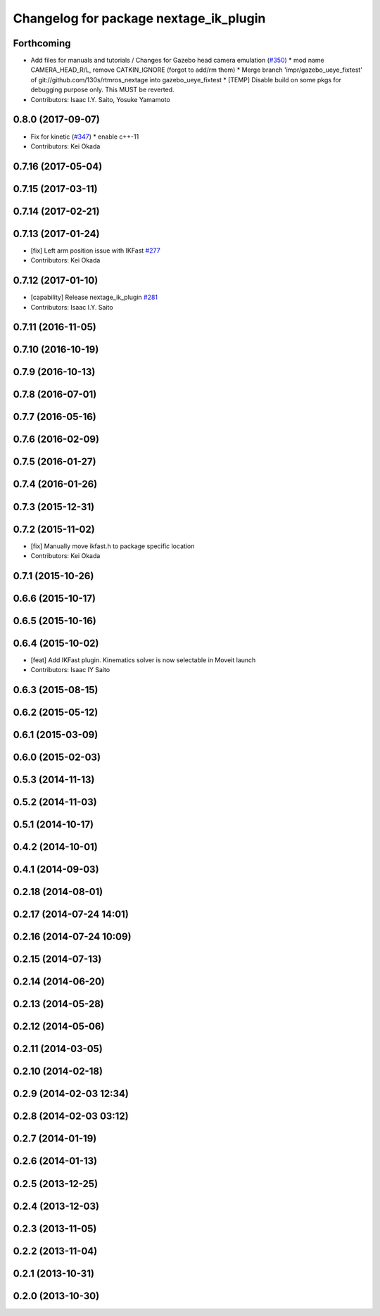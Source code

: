 ^^^^^^^^^^^^^^^^^^^^^^^^^^^^^^^^^^^^^^^
Changelog for package nextage_ik_plugin
^^^^^^^^^^^^^^^^^^^^^^^^^^^^^^^^^^^^^^^

Forthcoming
-----------
* Add files for manuals and tutorials / Changes for Gazebo head camera emulation (`#350 <https://github.com/tork-a/rtmros_nextage/issues/350>`_)
  * mod name CAMERA_HEAD_R/L, remove CATKIN_IGNORE (forgot to add/rm them)
  * Merge branch 'impr/gazebo_ueye_fixtest' of git://github.com/130s/rtmros_nextage into gazebo_ueye_fixtest
  * [TEMP] Disable build on some pkgs for debugging purpose only. This MUST be reverted.
* Contributors: Isaac I.Y. Saito, Yosuke Yamamoto

0.8.0 (2017-09-07)
------------------
* Fix for kinetic (`#347 <https://github.com/tork-a/rtmros_nextage/issues/347>`_)
  * enable c++-11
* Contributors: Kei Okada

0.7.16 (2017-05-04)
-------------------

0.7.15 (2017-03-11)
-------------------

0.7.14 (2017-02-21)
-------------------

0.7.13 (2017-01-24)
-------------------
* [fix] Left arm position issue with IKFast `#277 <https://github.com/tork-a/rtmros_nextage/issues/277>`_
* Contributors: Kei Okada

0.7.12 (2017-01-10)
-------------------
* [capability] Release nextage_ik_plugin `#281 <https://github.com/tork-a/rtmros_nextage/pull/281>`_
* Contributors: Isaac I.Y. Saito

0.7.11 (2016-11-05)
-------------------

0.7.10 (2016-10-19)
-------------------

0.7.9 (2016-10-13)
------------------

0.7.8 (2016-07-01)
------------------

0.7.7 (2016-05-16)
------------------

0.7.6 (2016-02-09)
------------------

0.7.5 (2016-01-27)
------------------

0.7.4 (2016-01-26)
------------------

0.7.3 (2015-12-31)
------------------

0.7.2 (2015-11-02)
------------------
* [fix] Manually move ikfast.h to package specific location
* Contributors: Kei Okada

0.7.1 (2015-10-26)
------------------

0.6.6 (2015-10-17)
------------------

0.6.5 (2015-10-16)
------------------

0.6.4 (2015-10-02)
------------------
* [feat] Add IKFast plugin. Kinematics solver is now selectable in Moveit launch
* Contributors: Isaac IY Saito

0.6.3 (2015-08-15)
------------------

0.6.2 (2015-05-12)
------------------

0.6.1 (2015-03-09)
------------------

0.6.0 (2015-02-03)
------------------

0.5.3 (2014-11-13)
------------------

0.5.2 (2014-11-03)
------------------

0.5.1 (2014-10-17)
------------------

0.4.2 (2014-10-01)
------------------

0.4.1 (2014-09-03)
------------------

0.2.18 (2014-08-01)
-------------------

0.2.17 (2014-07-24 14:01)
-------------------------

0.2.16 (2014-07-24 10:09)
-------------------------

0.2.15 (2014-07-13)
-------------------

0.2.14 (2014-06-20)
-------------------

0.2.13 (2014-05-28)
-------------------

0.2.12 (2014-05-06)
-------------------

0.2.11 (2014-03-05)
-------------------

0.2.10 (2014-02-18)
-------------------

0.2.9 (2014-02-03 12:34)
------------------------

0.2.8 (2014-02-03 03:12)
------------------------

0.2.7 (2014-01-19)
------------------

0.2.6 (2014-01-13)
------------------

0.2.5 (2013-12-25)
------------------

0.2.4 (2013-12-03)
------------------

0.2.3 (2013-11-05)
------------------

0.2.2 (2013-11-04)
------------------

0.2.1 (2013-10-31)
------------------

0.2.0 (2013-10-30)
------------------
